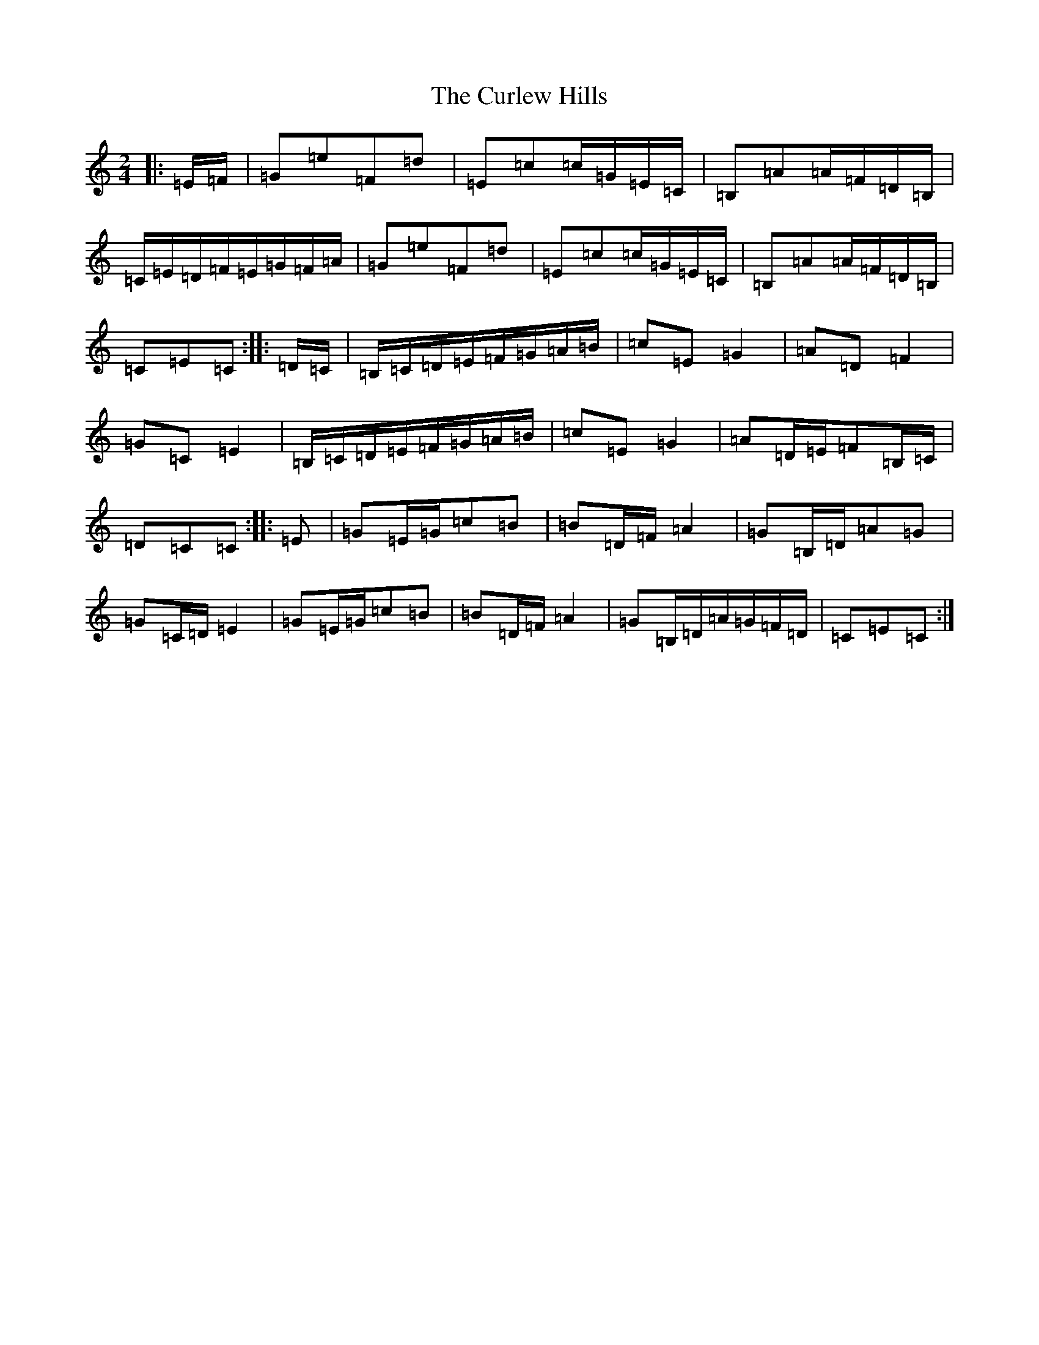 X: 9911
T: Curlew Hills, The
S: https://thesession.org/tunes/670#setting13711
Z: G Major
R: barndance
M:2/4
L:1/8
K: C Major
|:=E/2=F/2|=G=e=F=d|=E=c=c/2=G/2=E/2=C/2|=B,=A=A/2=F/2=D/2=B,/2|=C/2=E/2=D/2=F/2=E/2=G/2=F/2=A/2|=G=e=F=d|=E=c=c/2=G/2=E/2=C/2|=B,=A=A/2=F/2=D/2=B,/2|=C=E=C:||:=D/2=C/2|=B,/2=C/2=D/2=E/2=F/2=G/2=A/2=B/2|=c=E=G2|=A=D=F2|=G=C=E2|=B,/2=C/2=D/2=E/2=F/2=G/2=A/2=B/2|=c=E=G2|=A=D/2=E/2=F=B,/2=C/2|=D=C=C:||:=E|=G=E/2=G/2=c=B|=B=D/2=F/2=A2|=G=B,/2=D/2=A=G|=G=C/2=D/2=E2|=G=E/2=G/2=c=B|=B=D/2=F/2=A2|=G=B,/2=D/2=A/2=G/2=F/2=D/2|=C=E=C:|